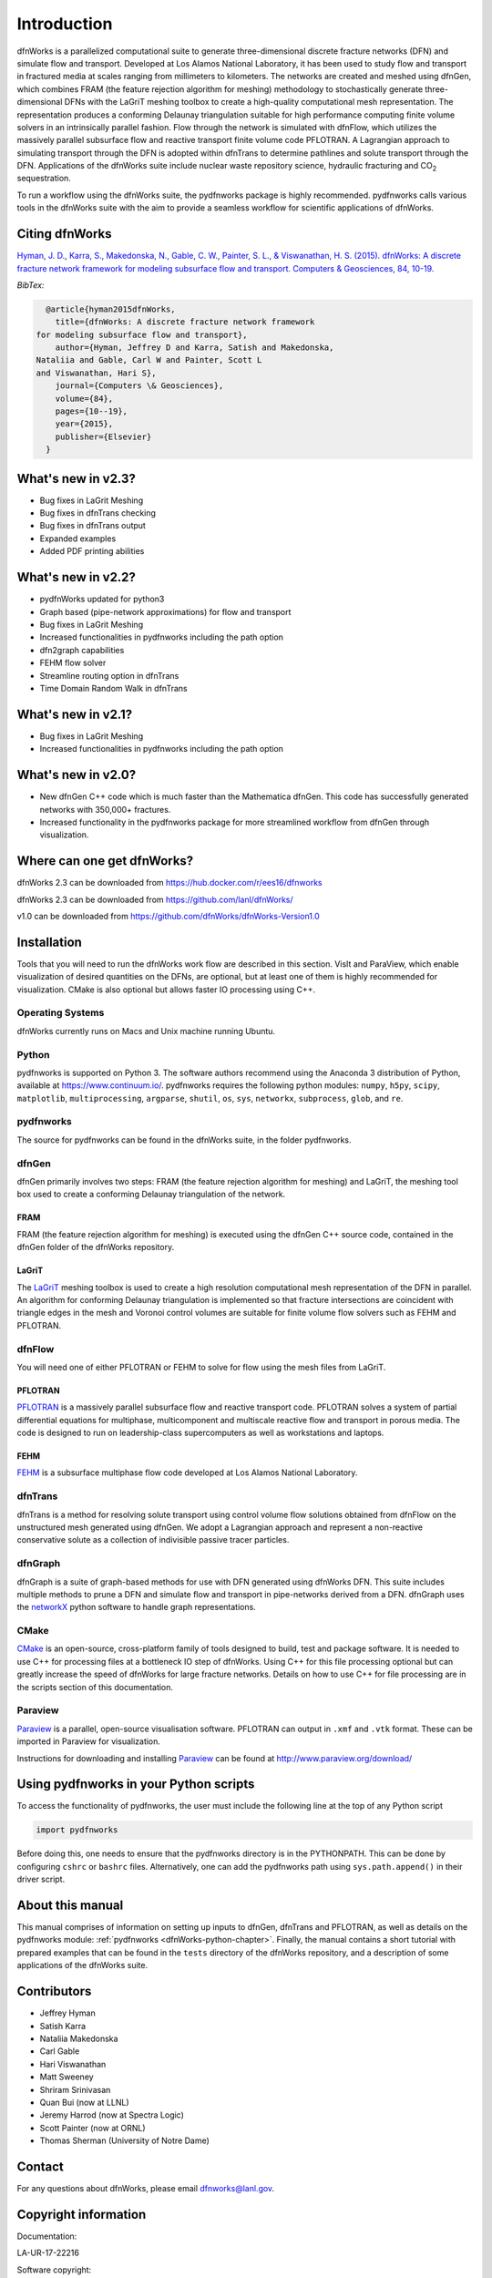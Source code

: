 Introduction
============

dfnWorks is a parallelized computational suite to generate three-dimensional 
discrete fracture networks (DFN) and simulate flow and transport. Developed at 
Los Alamos National Laboratory, it has been used to study flow and transport 
in fractured media at scales ranging from millimeters to kilometers. The 
networks are created and meshed using dfnGen, which combines FRAM (the feature 
rejection algorithm for meshing) methodology to stochastically generate 
three-dimensional DFNs with the LaGriT meshing toolbox to create a high-quality 
computational mesh representation. The representation produces a conforming 
Delaunay triangulation suitable for high performance computing finite volume 
solvers in an intrinsically parallel fashion. Flow through the network is 
simulated with dfnFlow, which utilizes the massively parallel subsurface flow 
and reactive transport finite volume code PFLOTRAN. A Lagrangian approach to 
simulating transport through the DFN is adopted within dfnTrans to determine 
pathlines and solute transport through the DFN. Applications of the dfnWorks 
suite include nuclear waste repository science, hydraulic fracturing and 
|CO2| sequestration.

.. |CO2| replace:: CO\ :sub:`2`    

To run a workflow using the dfnWorks suite, the pydfnworks package is 
highly recommended. pydfnworks calls various tools in the dfnWorks suite with 
the aim to provide a seamless workflow for scientific applications of dfnWorks.

Citing dfnWorks
---------------
`Hyman, J. D., Karra, S., Makedonska, N., Gable, C. W., Painter, S. L., & 
Viswanathan, H. S. (2015). dfnWorks: A discrete fracture network framework 
for modeling subsurface flow and transport. Computers & Geosciences, 84, 
10-19. <http://www.sciencedirect.com/science/article/pii/S0098300415300261/>`_

*BibTex:*

.. code-block:: none

	@article{hyman2015dfnWorks,
	  title={dfnWorks: A discrete fracture network framework
      for modeling subsurface flow and transport},
	  author={Hyman, Jeffrey D and Karra, Satish and Makedonska,
      Nataliia and Gable, Carl W and Painter, Scott L
      and Viswanathan, Hari S},
	  journal={Computers \& Geosciences},
	  volume={84},
	  pages={10--19},
	  year={2015},
	  publisher={Elsevier}
	}

What's new in v2.3?
-------------------

- Bug fixes in LaGrit Meshing 
- Bug fixes in dfnTrans checking
- Bug fixes in dfnTrans output
- Expanded examples
- Added PDF printing abilities
 

What's new in v2.2?
-------------------

- pydfnWorks updated for python3
- Graph based (pipe-network approximations) for flow and transport
- Bug fixes in LaGrit Meshing 
- Increased functionalities in pydfnworks including the path option
- dfn2graph capabilities
- FEHM flow solver
- Streamline routing option in dfnTrans 
- Time Domain Random Walk in dfnTrans

What's new in v2.1?
-------------------

- Bug fixes in LaGrit Meshing 
- Increased functionalities in pydfnworks including the path option

What's new in v2.0?
-------------------

- New dfnGen C++ code which is much faster than the Mathematica dfnGen. This code has successfully generated networks with 350,000+ fractures. 
- Increased functionality in the pydfnworks package for more streamlined workflow from dfnGen through visualization. 


Where can one get dfnWorks?
---------------------------
dfnWorks 2.3 can be downloaded from https://hub.docker.com/r/ees16/dfnworks 

dfnWorks 2.3 can be downloaded from https://github.com/lanl/dfnWorks/

v1.0 can be downloaded from https://github.com/dfnWorks/dfnWorks-Version1.0  

Installation
------------
Tools that you will need to run the dfnWorks work flow are described in 
this section. VisIt and ParaView, which enable visualization of desired 
quantities on the DFNs, are optional, but at least one of them is highly 
recommended for visualization. CMake is also optional but allows faster IO 
processing using C++. 


Operating Systems
^^^^^^^^^^^^^^^^^^
dfnWorks currently runs on Macs and Unix machine running Ubuntu. 


Python 
^^^^^^

pydfnworks is supported on Python 3. The software authors recommend using 
the Anaconda 3 distribution of Python, available at https://www.continuum.io/. 
pydfnworks requires the following python modules: ``numpy``, ``h5py``, ``scipy``, ``matplotlib``,  ``multiprocessing``, ``argparse``, ``shutil``, ``os``, ``sys``, ``networkx``, ``subprocess``, ``glob``, and ``re``.

pydfnworks
^^^^^^^^^^^^^^^

The source for pydfnworks can be found in the dfnWorks suite, in the folder 
pydfnworks. 

dfnGen
^^^^^^
dfnGen primarily involves two steps: FRAM (the feature rejection algorithm for meshing) and LaGriT, the meshing tool box used to create a conforming Delaunay triangulation of the network.

FRAM
******
FRAM (the feature rejection algorithm for meshing) is executed using the 
dfnGen C++ source code, contained in the dfnGen folder of the dfnWorks repository.

LaGriT
******
The LaGriT_ meshing toolbox is used to create a high resolution computational 
mesh representation of the DFN in parallel. An algorithm for conforming 
Delaunay triangulation is implemented so that fracture intersections are 
coincident with triangle edges in the mesh and Voronoi control volumes are 
suitable for finite volume flow solvers such as FEHM and PFLOTRAN.

.. _LaGriT: https://lagrit.lanl.gov

dfnFlow
^^^^^^^
You will need one of either PFLOTRAN or FEHM to solve for flow using the 
mesh files from LaGriT. 

PFLOTRAN
********
PFLOTRAN_  is a massively parallel subsurface flow and reactive transport 
code. PFLOTRAN solves a system of partial differential equations for 
multiphase, multicomponent and multiscale reactive flow and transport in 
porous media. The code is designed to run on leadership-class supercomputers 
as well as workstations and laptops.

.. _PFLOTRAN: http://pflotran.org

FEHM
****
FEHM_ is a subsurface multiphase flow code developed at Los Alamos National 
Laboratory.

.. _FEHM: https://fehm.lanl.gov

dfnTrans
^^^^^^^^
dfnTrans is a method for resolving solute transport using control volume flow 
solutions obtained from dfnFlow on the unstructured mesh generated using 
dfnGen. We adopt a Lagrangian approach and represent a non-reactive 
conservative solute as a collection of indivisible passive tracer particles.  

dfnGraph
^^^^^^^^
dfnGraph is a suite of graph-based methods for use with DFN generated using
dfnWorks DFN. This suite includes multiple methods to prune a DFN and simulate 
flow and transport in pipe-networks derived from a DFN. dfnGraph uses the 
networkX_ python software to handle graph representations. 

.. _networkX: https://networkx.github.io/

CMake
^^^^^^^
CMake_ is an open-source, cross-platform family of tools designed to build, 
test and package software. It is needed to use C++ for processing files at a 
bottleneck IO step of dfnWorks. Using C++ for this file processing optional 
but can greatly increase the speed of dfnWorks for large fracture networks. 
Details on how to use C++ for file processing are in the scripts section of 
this documentation.

.. _CMake: https://cmake.org

Paraview
^^^^^^^^

Paraview_ is a parallel, open-source visualisation software. PFLOTRAN can 
output in ``.xmf`` and ``.vtk`` format. These can be imported in Paraview 
for visualization. 

Instructions for downloading and installing Paraview_ can be found at 
http://www.paraview.org/download/ 

.. _Paraview: http://www.paraview.org

Using pydfnworks in your Python scripts
--------------------------------------------

To access the functionality of pydfnworks, the user must include the 
following line at the 
top of any Python script

.. code-block:: python
	
	import pydfnworks 

Before doing this, one needs to ensure that the pydfnworks directory is in the 
PYTHONPATH. This can be done by configuring ``cshrc`` or ``bashrc`` files. 
Alternatively, one can add the pydfnworks path using ``sys.path.append()`` 
in their driver script.

About this  manual
------------------

This manual comprises of information on setting up inputs to dfnGen, dfnTrans 
and PFLOTRAN, as well as details on the pydfnworks module: :ref:`pydfnworks 
<dfnWorks-python-chapter>`. Finally, the manual contains a short tutorial 
with prepared examples that  can be found in the ``tests`` directory of the 
dfnWorks repository, and a description of some applications of the dfnWorks 
suite.

Contributors
-------------
- Jeffrey Hyman
- Satish Karra
- Nataliia Makedonska
- Carl Gable
- Hari Viswanathan
- Matt Sweeney
- Shriram Srinivasan 
- Quan Bui (now at LLNL)
- Jeremy Harrod (now at Spectra Logic)
- Scott Painter (now at ORNL)
- Thomas Sherman (University of Notre Dame)

Contact
--------

For any questions about dfnWorks, please email dfnworks@lanl.gov.

Copyright information
----------------------

Documentation:

LA-UR-17-22216

Software copyright:

LA-CC-17-027


Contact Information : dfnworks@lanl.gov

(or copyright) 2018 Triad National Security, LLC. All rights reserved.
 
This program was produced under U.S. Government contract 89233218CNA000001
for Los Alamos National Laboratory (LANL), which is operated by Triad 
National Security, LLC for the U.S. Department of Energy/National Nuclear
Security Administration.
 
All rights in the program are reserved by Triad National Security, LLC, 
and the U.S. Department of Energy/National Nuclear Security Administration.
The Government is granted for itself and others acting on its behalf a 
nonexclusive, paid-up, irrevocable worldwide license in this material 
to reproduce, prepare derivative works, distribute copies to the public,
perform publicly and display publicly, and to permit others to do so.
 

The U.S. Government has rights to use, reproduce, and distribute this software.  
NEITHER THE GOVERNMENT NOR TRIAD NATIONAL SECURITY, LLC MAKES ANY WARRANTY, 
EXPRESS OR IMPLIED, OR ASSUMES ANY LIABILITY FOR THE USE OF THIS SOFTWARE.  
If software is modified to  produce derivative works, such modified 
software should be clearly marked, so as not to confuse it with the 
version available from LANL.

Additionally, this program is free software; you can redistribute it and/or 
modify it under the terms of the GNU General Public License as published by the 
Free Software Foundation; either version 2 of the License, or (at your option) 
any later version. Accordingly, this program is distributed in the hope that it 
will be useful, but WITHOUT ANY WARRANTY; without even the implied warranty of 
MERCHANTABILITY or FITNESS FOR A PARTICULAR PURPOSE. See the GNU General Public 
License for more details.
 
Additionally, redistribution and use in source and binary forms, with or 
without modification, are permitted provided that the following conditions are 
met:
1.       Redistributions of source code must retain the above copyright notice, 
this list of conditions and the following disclaimer.

2.      Redistributions in binary form must reproduce the above copyright 
notice, this list of conditions and the following disclaimer in the 
documentation and/or other materials provided with the distribution.

3.      Neither the name of Los Alamos National Security, LLC, Los Alamos 
National Laboratory, LANL, the U.S. Government, nor the names of its 
contributors may be used to endorse or promote products derived from this 
software without specific prior written permission.
 
THIS SOFTWARE IS PROVIDED BY LOS ALAMOS NATIONAL SECURITY, LLC AND 
CONTRIBUTORS "AS IS" AND ANY EXPRESS OR IMPLIED WARRANTIES, INCLUDING, BUT NOT 
LIMITED TO, THE IMPLIED WARRANTIES OF MERCHANTABILITY AND FITNESS FOR A 
PARTICULAR PURPOSE ARE DISCLAIMED. IN NO EVENT SHALL LOS ALAMOS NATIONAL 
SECURITY, LLC OR CONTRIBUTORS BE LIABLE FOR ANY DIRECT, INDIRECT, INCIDENTAL, 
SPECIAL, EXEMPLARY, OR CONSEQUENTIAL DAMAGES (INCLUDING, BUT NOT LIMITED TO, 
PROCUREMENT OF SUBSTITUTE GOODS OR SERVICES; LOSS OF USE, DATA, OR PROFITS; OR 
BUSINESS INTERRUPTION) HOWEVER CAUSED AND ON ANY THEORY OF LIABILITY, WHETHER 
IN CONTRACT, STRICT LIABILITY, OR TORT (INCLUDING NEGLIGENCE OR OTHERWISE) 
ARISING IN ANY WAY OUT OF THE USE OF THIS SOFTWARE, EVEN IF ADVISED OF THE 
POSSIBILITY OF SUCH DAMAGE.

Additionally, this program is free software; you can redistribute it and/or 
modify it under the terms of the GNU General Public License as published by 
the Free Software Foundation; either version 2 of the License, or (at your 
option) any later version. Accordingly, this program is distributed in the 
hope that it will be useful, but WITHOUT ANY WARRANTY; without even the 
implied warranty of MERCHANTABILITY or FITNESS FOR A PARTICULAR PURPOSE. 
See the GNU General Public License for more details.


.. dfnWorks documentation master file, created by Satish Karra Oct 6, 2016
   You can adapt this file completely to your liking, but it should at least
   contain the root `toctree` directive.


